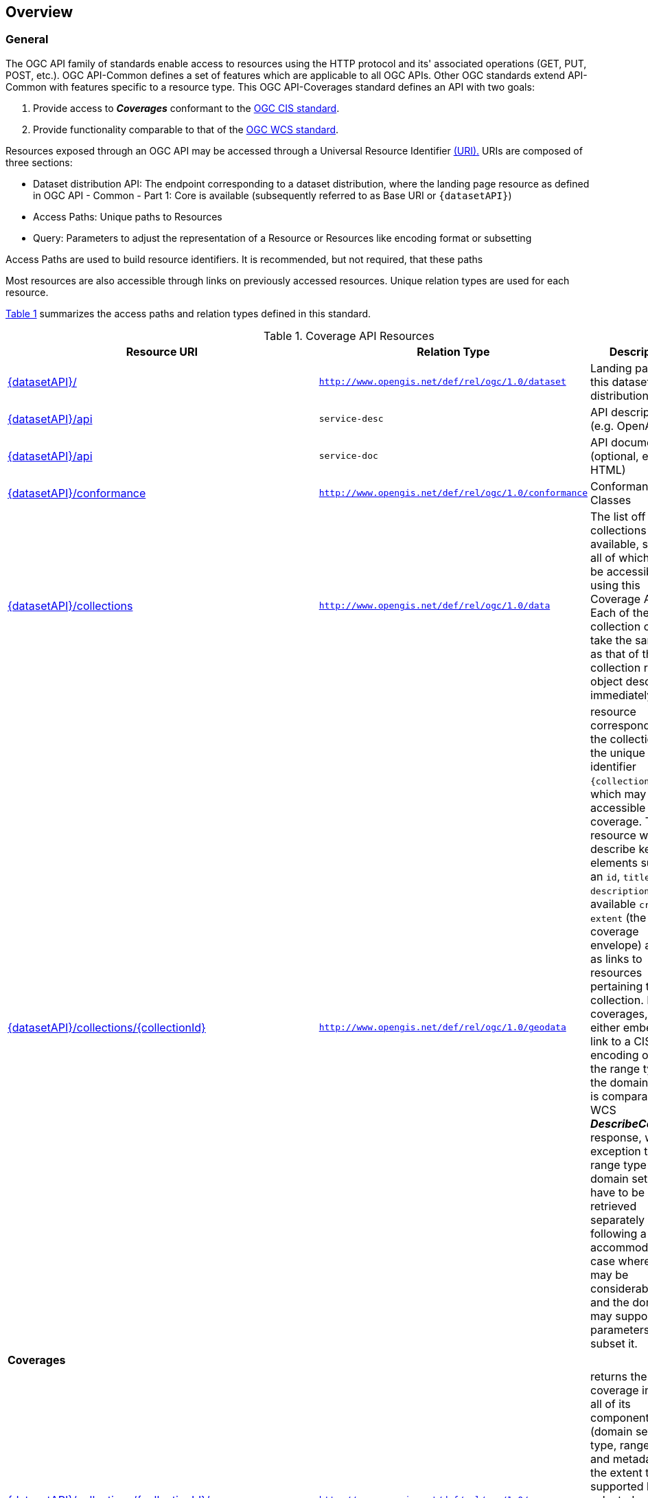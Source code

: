 [[overview]]
== Overview

[[general-overview]]
=== General

The OGC API family of standards enable access to resources using the HTTP protocol and its' associated operations (GET, PUT, POST, etc.). OGC API-Common defines a set of features which are applicable to all OGC APIs. Other OGC standards extend API-Common with features specific to a resource type. This OGC API-Coverages standard defines an API with two goals:

. Provide access to *_Coverages_* conformant to the <<coverage-implementation-schema-overview,OGC CIS standard>>.
. Provide functionality comparable to that of the <<web-coverage-service-overview,OGC WCS standard>>.

Resources exposed through an OGC API may be accessed through a Universal Resource Identifier <<rfc3986,(URI).>> URIs are composed of three sections:

* Dataset distribution API: The endpoint corresponding to a dataset distribution, where the landing page resource as defined in OGC API - Common - Part 1: Core is available (subsequently referred to as Base URI or `{datasetAPI}`)
* Access Paths: Unique paths to Resources
* Query: Parameters to adjust the representation of a Resource or Resources like encoding format or subsetting

Access Paths are used to build resource identifiers. It is recommended, but not required, that these paths

Most resources are also accessible through links on previously accessed resources. Unique relation types are used for each resource.

<<coverage-paths>> summarizes the access paths and relation types defined in this standard.

[#coverage-paths,reftext='{table-caption} {counter:table-num}']
.Coverage API Resources
[width="90%",cols="2,^1,4",options="header"]
|===
^|Resource URI ^|Relation Type ^|Description
|<<landing-page,{datasetAPI}/>> |`http://www.opengis.net/def/rel/ogc/1.0/dataset` |Landing page for this dataset distribution
|<<api-definition,{datasetAPI}/api>> |`service-desc` | API description (e.g. OpenAPI)
|<<api-definition,{datasetAPI}/api>> |`service-doc` | API documentation (optional, e.g. HTML)
|<<conformance-classes,{datasetAPI}/conformance>> |`http://www.opengis.net/def/rel/ogc/1.0/conformance` |Conformance Classes
|<<collections,{datasetAPI}/collections>> |`http://www.opengis.net/def/rel/ogc/1.0/data` |The list off all collections available, some or all of which may be accessible using this Coverage API. Each of these collection objects take the same form as that of the collection resource object described immediately below.
|<<collectionInfo,{datasetAPI}/collections/{collectionId}>> |`http://www.opengis.net/def/rel/ogc/1.0/geodata` |resource corresponding to the collection with the unique identifier `{collectionId}`, which may be accessible as a coverage. The resource will describe key elements such as an `id`, `title`, `description`, available `crs` and `extent` (the coverage envelope) as well as links to resources pertaining to this collection. For coverages, it will either embed or link to a CIS JSON encoding of both the range type and the domain set. It is comparable to a WCS *_DescribeCoverage_* response, with the exception that the range type and domain set may have to be retrieved separately by following a link to accommodate the case where they may be considerably large, and the domain set may support query parameters to subset it.
3+^|**Coverages**
|<<coverage-clause,{datasetAPI}/collections/{collectionId}/coverage>> |`http://www.opengis.net/def/rel/ogc/1.0/coverage` |returns the coverage including all of its components (domain set, range type, range set and metadata), to the extent that it is supported by the selected representation (see format encoding for ways to retrieve in specific formats). It is comparable to a WCS *_GetCoverage_* response.
|<<coverage-rangeset-clause,{datasetAPI}/collections/{collectionId}/coverage/rangeset>> |`http://www.opengis.net/def/rel/ogc/1.0/coverage-rangeset` |if supported by the service and by the selected representation, returns only the coverage's range set, i.e., the actual values in the selected representation without any accompanying description or extra information.
|<<coverage-rangetype-clause,{datasetAPI}/collections/{collectionId}/coverage/rangetype>> |`http://www.opengis.net/def/rel/ogc/1.0/coverage-rangetype` |if available separately from the collection resource, returns the coverage's range type information, i.e., a description of the data semantics (their components and data type).
|<<coverage-domainset-clause,{datasetAPI}/collections/{collectionId}/coverage/domainset>> |`http://www.opengis.net/def/rel/ogc/1.0/coverage-domainset` |if available separately from the collection resource, returns the coverage's domain set definition (the detailed n-dimensional space covered by the data).
|<<coverage-metadata-clause,{datasetAPI}/collections/{collectionId}/coverage/metadata>> |`http://www.opengis.net/def/rel/ogc/1.0/coverage-metadata` |if available, returns the associated coverage metadata as defined by the CIS model, which may be e.g. domain specific metadata.
|===

Where:

* {datasetAPI} = URI of the landing page for the API distributing the dataset
* {collectionId} = an identifier for a specific coverage (collection)

[[coverage-implementation-schema-overview]]
=== Coverage Implementation Schema

OGC API-Coverages specifies the fundamental API building blocks for interacting with coverages. The spatial data community uses the term 'coverage' for homogeneous collections of values located in space/time such as; spatio-temporal sensor, image, simulation, and statistical data.

This https://github.com/opengeospatial/ogcapi-coverages[OGC API - Coverages] standard establishes how to access coverages as defined by the http://docs.opengeospatial.org/is/09-146r6/09-146r6.html[Coverage Implementation Schema (CIS) 1.1] through Web APIs. A high-level view of the CIS data model is provided in <<abstract-coverage-figure>>.

[#abstract-coverage-figure,reftext='{figure-caption} {counter:fig-num}']
.Abstract Coverage
image::figures/Abstract_Coverage.png[]

If you are unfamiliar with the term 'coverage', the explanations on the http://myogc.org/go/coveragesDWG[Coverages DWG Wiki] provide more detail and links to educational material. Additionally, https://www.w3.org/TR/sdw-bp/#coverages[Coverages: describing properties that vary with location (and time)] in the W3C/OGC Spatial Data on the Web Best Practice document may be considered.

[[api-behavior-model-overview]]
=== API Behavior Model

The Coverages API is designed to be compatible but not conformant with the OGC Web Coverage Service. This allows API-Coverage and WCS implementations to co-exist in a single processing environment.

https://www.opengeospatial.org/standards/wcs[OGC Web Coverage Service standard version 2] has an internal model of its storage organization based on which the classic operations GetCapabilities, DescribeCoverage, and GetCoverage can be explained naturally. This model consists of a single CoverageOffering resembling the complete WCS data store. It holds some service metadata describing service qualities (such as WCS extensions, encodings, CRSs, and interpolations supported, etc.). At its heart, this offering holds any number of OfferedCoverages. These contain the coverage payload to be served, but in addition can hold coverage-specific service-related metadata (such as the coverage's Native CRS).

image::figures/WCS_CoverageOfferings.png[]

Discussion has shown that the API model also assumes underlying service and object descriptions, so a convergence seems possible. In any case, it will be advantageous to have a similar "mental model" of the server store organization on hand to explain the various functionalities introduced below.

[[dependencies-overview]]
=== Dependencies

The OGC API-Coverages standard is an extension of the OGC API-Common standard. Therefore, an implementation of API-Coverages must first satisfy the appropriate Requirements Classes from API-Common. <<mapping-to-common>> Identifies the API-Common Requirements Classes which are applicable to each section of this Standard. Instructions on when and how to apply these Requirements Classes are provided in each section.

[#mapping-to-common,reftext='{table-caption} {counter:table-num}']
.Mapping API-Coverages Sections to API-Common Requirements Classes
[width="90%",cols="2,6"]
|====
^|*API-Coverage Section* ^|*API-Common Requirements Class*
|<<landing-page,API Landing Page>>| http://www.opengis.net/spec/ogcapi-common-1/1.0/req/core
|<<api-definition,API Definition>>| http://www.opengis.net/spec/ogcapi-common-1/1.0/req/core
|<<conformance-classes,Declaration of Conformance Classes>>| http://www.opengis.net/spec/ogcapi-common-1/1.0/req/core
|<<collection-access-section,Collection Access>>| http://www.opengis.net/spec/ogcapi-common-2/1.0/req/collections
|<<requirements-class-openapi_3_0-clause,OpenAPI 3.0>>| http://www.opengis.net/spec/ogcapi-common-1/1.0/req/oas30
|<<requirements-class-json-clause,JSON>>| http://www.opengis.net/spec/ogcapi-common-1/1.0/req/json
|<<requirements-class-html-clause,HTML>>| http://www.opengis.net/spec/ogcapi-common-1/1.0/req/html
|====
